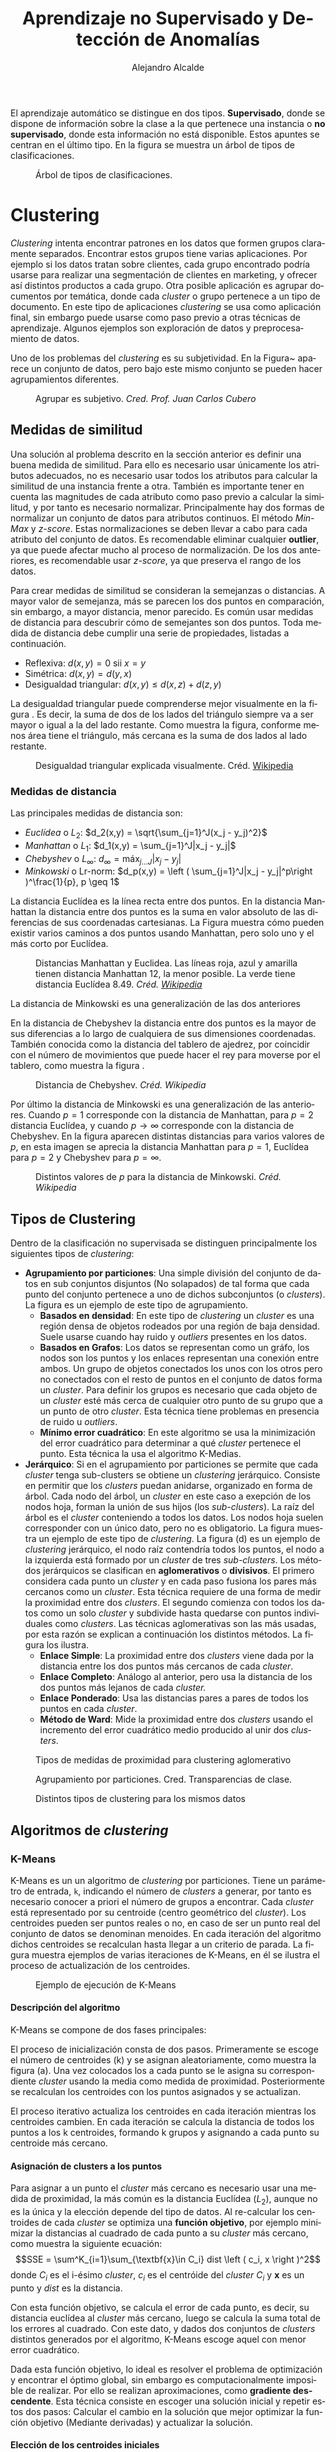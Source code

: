 #+TITLE: Aprendizaje no Supervisado y Detección de Anomalías
#+AUTHOR: Alejandro Alcalde
#+LANGUAGE: es
#+LATEX_COMPILER: xelatex
#+STARTUP: inlineimages
#+STARTUP: latexpreview
#+OPTIONS: H:6

El aprendizaje automático se distingue en dos tipos. *Supervisado*, donde se dispone de información sobre la clase a la que pertenece una instancia o *no supervisado*, donde esta información no está disponible. Estos apuntes se centran en el último tipo. En la figura \ref{fig:classTree} se muestra un árbol de tipos de clasificaciones.

#+CAPTION: Árbol de tipos de clasificaciones.
#+NAME: fig:classTree
[[file:img/classTree.png]]

* Clustering
/Clustering/ intenta encontrar patrones en los datos que formen grupos claramente separados. Encontrar estos grupos tiene varias aplicaciones. Por ejemplo si los datos tratan sobre clientes, cada grupo encontrado podría usarse para realizar una segmentación de clientes en marketing, y ofrecer así distintos productos a cada grupo. Otra posible aplicación es agrupar documentos por temática, donde cada /cluster/ o grupo pertenece a un tipo de documento. En este tipo de aplicaciones /clustering/ se usa como aplicación final, sin embargo puede usarse como paso previo a otras técnicas de aprendizaje. Algunos ejemplos son exploración de datos y preprocesamiento de datos.

Uno de los problemas del /clustering/ es su subjetividad. En la Figura~\ref{fig:clusAggr} aparece un conjunto de datos, pero bajo este mismo conjunto se pueden hacer agrupamientos diferentes.

#+CAPTION: Agrupar es subjetivo. /Cred. Prof. Juan Carlos Cubero/
#+NAME: fig:clusAggr
[[file:img/clustering-agrupamientos.png]]

** Medidas de similitud
Una solución al problema descrito en la sección anterior es definir una buena medida de similitud. Para ello es necesario usar únicamente los atributos adecuados, no es necesario usar todos los atributos para calcular la similitud de una instancia frente a otra. También es importante tener en cuenta las magnitudes de cada atributo como paso previo a calcular la similitud, y por tanto es necesario normalizar. Principalmente hay dos formas de normalizar un conjunto de datos para atributos continuos. El método /Min-Max/ y /z-score/. Estas normalizaciones se deben llevar a cabo para cada atributo del conjunto de datos. Es recomendable eliminar cualquier *outlier*, ya que puede afectar mucho al proceso de normalización. De los dos anteriores, es recomendable usar /z-score/, ya que preserva el rango de los datos.

Para crear medidas de similitud se consideran la semejanzas o distancias. A mayor valor de semejanza, más se parecen los dos puntos en comparación, sin embargo, a mayor distancia, menor parecido. Es común usar medidas de distancia para descubrir cómo de semejantes son dos puntos. Toda medida de distancia debe cumplir una serie de propiedades, listadas a continuación.

- Reflexiva: $d(x,y) = 0\text{ sii } x = y$
- Simétrica: $d(x,y) = d(y,x)$
- Desigualdad triangular: $d(x,y) \leq d(x,z) + d(z,y)$

La desigualdad triangular puede comprenderse mejor visualmente en la figura \ref{fig:triangle}. Es decir, la suma de dos de los lados del triángulo siempre va a ser mayor o igual a la del lado restante. Como muestra la figura, conforme menos área tiene el triángulo, más cercana es la suma de dos lados al lado restante.

#+CAPTION: Desigualdad triangular explicada visualmente. Créd. [[https://en.wikipedia.org/wiki/Triangle_inequality][Wikipedia]]
#+NAME: fig:triangle
[[file:./img/triangle.png]]
*** Medidas de distancia
Las principales medidas de distancia son:
- /Euclídea/ o $L_2$: $d_2(x,y) = \sqrt{\sum_{j=1}^J(x_j - y_j)^2}$
- /Manhattan/ o $L_1$: $d_1(x,y) = \sum_{j=1}^J|x_j - y_j|$
- /Chebyshev/ o $L_{\infty}$: $d_\infty = \text{máx}_{j\dots J}|x_j - y_j|$
- /Minkowski/ o Lr-norm: $d_p(x,y) = \left ( \sum_{j=1}^J|x_j - y_j|^p\right )^\frac{1}{p}, p \geq 1$

La distancia Euclídea es la línea recta entre dos puntos. En la distancia Manhattan la distancia entre dos puntos es la suma en valor absoluto de las diferencias de sus coordenadas cartesianas. La Figura \ref{fig:maneu} muestra cómo pueden existir varios caminos a dos puntos usando Manhattan, pero solo uno y el más corto por Euclídea.

#+CAPTION: Distancias Manhattan y Euclidea. Las líneas roja, azul y amarilla tienen distancia Manhattan 12, la menor posible. La verde tiene distancia Euclídea 8.49. /Créd. [[https://en.wikipedia.org/wiki/Taxicab_geometry][Wikipedia]]/
#+NAME: fig:maneu
[[file:./img/maneu.png]]

La distancia de Minkowski es una generalización de las dos anteriores

En la distancia de Chebyshev la distancia entre dos puntos es la mayor de sus diferencias a lo largo de cualquiera de sus dimensiones coordenadas. También conocida como la distancia del tablero de ajedrez, por coincidir con el número de movimientos que puede hacer el rey para moverse por el tablero, como muestra la figura \ref{fig:chess}.

#+CAPTION: Distancia de Chebyshev. /Créd. Wikipedia/
#+NAME: fig:chess
[[file:img/chess.png]]

Por último la distancia de Minkowski es una generalización de las anteriores. Cuando $p = 1$ corresponde con la distancia de Manhattan, para $p = 2$ distancia Euclídea, y cuando $p \to \infty$ corresponde con la distancia de Chebyshev. En la figura \ref{fig:Minkowski} aparecen distintas distancias para varios valores de $p$, en esta imagen se aprecia la distancia Manhattan para $p=1$, Euclídea para $p=2$ y Chebyshev para $p=\infty$.

#+CAPTION: Distintos valores de $p$ para la distancia de Minkowski. /Créd. Wikipedia/
#+NAME: fig:Minkowski
[[file:img/minkos.png]]

** Tipos de Clustering

Dentro de la clasificación no supervisada se distinguen principalmente los siguientes tipos de /clustering/:

- *Agrupamiento por particiones*: Una simple división del conjunto de datos en sub conjuntos disjuntos (No solapados) de tal forma que cada punto del conjunto pertenece a uno de dichos subconjuntos (o /clusters/). La figura \ref{fig:clustPart} es un ejemplo de este tipo de agrupamiento.
  - *Basados en densidad*: En este tipo de /clustering/ un /cluster/ es una región densa de objetos rodeados por una región de baja densidad. Suele usarse cuando hay ruido y /outliers/ presentes en los datos.
  - *Basados en Grafos*: Los datos se representan como un gráfo, los nodos son los puntos y los enlaces representan una conexión entre ambos. Un grupo de objetos conectados los unos con los otros pero no conectados con el resto de puntos en el conjunto de datos forma un /cluster/. Para definir los grupos es necesario que cada objeto de un /cluster/ esté más cerca de cualquier otro punto de su grupo que a un punto de otro /cluster/. Esta técnica tiene problemas en presencia de ruido u /outliers/.
  - *Mínimo error cuadrático*: En este algoritmo se usa la minimización del error cuadrático para determinar a qué /cluster/ pertenece el punto. Esta técnica la usa el algoritmo K-Medias.
- *Jerárquico*: Si en el agrupamiento por particiones se permite que cada /cluster/ tenga sub-clusters se obtiene un /clustering/ jerárquico. Consiste en permitir que los /clusters/ puedan anidarse, organizado en forma de árbol. Cada nodo del árbol, un /cluster/ en este caso a exepción de los nodos hoja, forman la unión de sus hijos (los /sub-clusters/). La raíz del árbol es el /cluster/ conteniendo a todos los datos. Los nodos hoja suelen corresponder con un único dato, pero no es obligatorio. La figura \ref{fig:clustHie} muestra un ejemplo de este tipo de /clustering/. La figura \ref{fig:clustHie}(d) es un ejemplo de /clustering/ jerárquico, el nodo raíz contendría todos los puntos, el nodo a la izquierda está formado por un /cluster/ de tres /sub-clusters/. Los métodos jerárquicos se clasifican en *aglomerativos* o *divisivos*. El primero considera cada punto un /cluster/ y en cada paso fusiona los pares más cercanos como un /cluster/. Esta técnica requiere de una forma de medir la proximidad entre dos /clusters/. El segundo comienza con todos los datos como un solo /cluster/ y subdivide hasta quedarse con puntos individuales como /clusters/. Las técnicas aglomerativas son las más usadas, por esta razón se explican a continuación los distintos métodos. La figura \ref{fig:clustHieAgg} los ilustra.
  - *Enlace Simple*: La proximidad entre dos /clusters/ viene dada por la distancia entre los dos puntos más cercanos de cada /cluster/.
  - *Enlace Completo*: Análogo al anterior, pero usa la distancia de los dos puntos más lejanos de cada /cluster./
  - *Enlace Ponderado*: Usa las distancias pares a pares de todos los puntos en cada /cluster/.
  - *Método de Ward*: Mide la proximidad entre dos /clusters/ usando el incremento del error cuadrático medio producido al unir dos /clusters/.

#+CAPTION: Tipos de medidas de proximidad para clustering aglomerativo
#+NAME: fig:clustHieAgg
[[file:img/clustHieAgg.png]]

#+CAPTION: Agrupamiento por particiones. Cred. Transparencias de clase.
#+NAME: fig:clustPart
[[file:img/clustPart.png]]

#+CAPTION: Distintos tipos de clustering para los mismos datos
#+NAME: fig:clustHie
[[file:img/clustHie.png]]

** Algoritmos de /clustering/
*** K-Means
K-Means es un un algoritmo de /clustering/ por particiones. Tiene un parámetro de entrada, =k=, indicando el número de /clusters/ a generar, por tanto es necesario conocer a priori el número de grupos a encontrar. Cada /cluster/ está representado por su centroide (centro geométrico del /cluster/). Los centroides pueden ser puntos reales o no, en caso de ser un punto real del conjunto de datos se denominan menoides.  En cada iteración del algoritmo dichos centroides se recalculan hasta llegar a un criterio de parada. La figura \ref{fig:kmeansEx} muestra ejemplos de varias iteraciones de K-Means, en él se ilustra el proceso de actualización de los centroides.
#+CAPTION: Ejemplo de ejecución de K-Means
#+NAME: fig:kmeansEx
[[file:img/kmeansEx.png]]

**** *Descripción del algoritmo*

K-Means se compone de dos fases principales:

El proceso de inicialización consta de dos pasos. Primeramente se escoge el número de centroides (k) y se asignan aleatoriamente, como muestra la figura \ref{fig:kmeansEx}(a). Una vez colocados los a cada punto se le asigna su correspondiente /cluster/ usando la media como medida de proximidad. Posteriormente se  recalculan los centroides con los puntos asignados y se actualizan.

El proceso iterativo actualiza los centroides en cada iteración mientras los centroides cambien. En cada iteración se calcula la distancia de todos los puntos a los k centroides, formando k grupos y asignando a cada punto su centroide más cercano.

**** *Asignación de clusters a los puntos*

Para asignar a un punto el /cluster/ más cercano es necesario usar una medida de proximidad, la más común es la distancia Euclídea ($L_2$), aunque no es la única y la elección depende del tipo de datos. Al re-calcular los centroides de cada /cluster/ se optimiza una *función objetivo*, por ejemplo minimizar la distancias al cuadrado de cada punto a su /cluster/ más cercano, como muestra la siguiente ecuación:
\[SSE = \sum^K_{i=1}\sum_{\textbf{x}\in C_i} dist \left ( c_i, x \right )^2\]
donde $C_i$ es el i-ésimo /cluster/, $c_i$ es el centróide del /cluster/ $C_i$ y $\textbf{x}$ es un punto y $dist$ es la distancia.

Con esta función objetivo, se calcula el error de cada punto, es decir, su distancia euclídea al /cluster/ más cercano, luego se calcula la suma total de los errores al cuadrado. Con este dato, y dados dos conjuntos de /clusters/ distintos generados por el algoritmo, K-Means escoge aquel con menor error cuadrático.

Dada esta función objetivo, lo ideal es resolver el problema de optimización y encontrar el óptimo global, sin embargo es computacionalmente imposible de realizar. Por ello se realizan aproximaciones, como *gradiente descendente*. Esta técnica consiste en escoger una solución inicial y repetir estos dos pasos: Calcular el cambio en la solución que mejor optimizar la función objetivo (Mediante derivadas) y actualizar la solución.

**** *Elección de los centroides iniciales*

Elegir los centroides iniciales al azar usualmente no da buenos resultados, ya que el SSE variará notablemente en función de qué centroides iniciales se escojan. Una posible solución consiste en lanzar el algoritmo varias veces con distintos centroides iniciales y escoger los mejores, pero el problema sigue existiendo debido a la naturaleza aleatoria de este proceso. Otra alternativa es estimar seleccionar el primero punto de forma aleatoria, o calcular el centroide usando todos los puntos. Posteriormente, para cada centroide inicial, seleccionar el punto más alejado de cualquiera de los centroides iniciales ya seleccionados. De esta forma está garantizado elegir un conjunto de centroides iniciales aleatorios y separados entre sí.

**** *Elección del k óptimo*

No hay ninguna forma de obtener el =k= óptimo salvo prueba y error. Sin embargo, se pueden usar algunas técnicas que suelen dar buenos resultados. Un ejemplo de ello es la técnica del codo. Se lanza el algoritmo para varios =k= y se genera un gráfico de cada =k= junto a su error. Un buen =k= debería ser el que se corresponda con un codo en el gráfico. La figura \ref{fig:kmeansElbow} muestra un ejemplo.
#+CAPTION: Método del codo para elección de k
#+NAME: fig:kmeansElbow
[[file:img/kmeansElbow.png]]

**** *Problemas de K-Means*

Los principales problemas de este algoritmo son los /outliers/, ya que alteran las media de la distancia bastante. Una posible solución es usar la mediana como medida de proximidad en lugar de la media, en dicho caso es necesario usar la distancia de Manhattan. Una posible solución es eliminar dichos /outliers/, pero dependiendo del tipo de datos esto puede ser otro problema en sí mismo. Otra forma es usar menoides en lugar de centroides. Al usar un dato existente como centroide se minimiza el error introducido por los /outliers/.

Cuando se tratan datos no numéricos, es posible usar k-modes. Esta variación del algoritmo escoge como centroide el valor de moda en el conjunto. El punto fuerte de esta técnica es que es muy robusto a /outliers/.

**** *Pre y Post procesamiento requerido*

Debido a que K-Means usa distancias, es necesario normalizar los datos para que todas contribuyan en igual medida, de lo contrario los atributos con mayores magnitudes tienen a dominar las decisiones del algoritmo.

En cuanto al post procesamiento, es posible eliminar /clusters/ demasiado pequeños, y tratarlos como /clusters outliers/, dividir /clusters/ con un elevado SSE en varios o combinar aquellos con un SSE bajo.

*** DBSCAN
Este algoritmo es de la familia jerárquica del /clustering/, concretamente *basado en densidad*. Su principal característica es detectar regiones de puntos densas separadas de otras regiones poco densas. Al contrario que K-Means, detecta automáticamente el número de /clusters/. Debido a que las regiones poco densas son descartadas, no produce un /clustering/ completo, es decir, habrá puntos sin clasificar.

DBSCAN está basado en una aproximación basada en el centro. Consiste en medir la densidad como el número de puntos que caen dentro de un radio especificado. El radio por tanto, es un parámetro del algoritmo que se debe ajustar. Una vez definido el radio, un punto puede caer en el interior de una región densa, en el borde o completamente fuera. A estos puntos se les llama puntos /core/, /border/ o /noise/, respectivamente ( en español Principales, frontera o ruido). La figura \ref{fig:dbscanPoints} muestra un ejemplo de cada uno de ellos.
- *Core Points*: Corresponden a los puntos dentro de la región densa. Para ser un punto /core/ debe haber un número mínimo de puntos definidos como parámetro en su vecindario, que viene dado por el radio.
- *Border Points*: Aunque no es un /core point/, cae en el entorno de un /core point/.
- *Noise Points*: Un punto que no es ni /core/ ni /border/.
#+CAPTION: Tipos de puntos en DBSCAN
#+NAME: fig:dbscanPoints
[[file:img/dbscanPoints.png]]

**** *Descipción del algoritmo*.

Para cualquier par de puntos /core/ lo suficientemente cercanos entre sí -- dentro de un radio definido -- se colocan en el mismo /cluster/. Análogamente, cualquier punto /border/ cercano a un /core/ se asigna al mismo /cluster/ del /core/. Los puntos de ruido, se descartan, por ello se indicó en el párrafo anterior que DBSCAN no es un /clustering/ completo.

**** *Selección de parámetros*.

DBSCAN necesita de dos parámetros antes de ser ejecutado, /MinPts/ y /Eps/, definiendo el número mínimo de puntos necesarios para considerar a un punto como /core/ y el radio, respectivamente. Lo más usual es observar cómo evoluciona la distancia de un punto a sus k-ésismos vecinos más cercanos (k-distancia). Para los puntos que forman parte de un /cluster/, el valor k-distancia será pequeño si /k/ no es mayor que el tamaño del /cluster/. Para los puntos que no pertenecen al /cluster/, la k-distancia será elevada. Por tanto, de forma visual es posible determinar el valor del parámetro /Eps/, como muestra la figura \ref{fig:dbscanEps}, y tomando el valor de =k= como /MinPts/.
#+CAPTION: Elección de Eps y MinPts
#+NAME: fig:dbscanEps
[[file:img/dbscanEps.png]]
**** *Pros y Contras de DBSCAN*.

Que DBSCAN al use una aproximación basada en densidad le proporciona resistencia al ruido y es capaz de trabajar con /clusters/ de tamaños y formas arbitrarias, por tanto puede encontrar /clusters/ que K-Means no podría. Sin embargo, DBSCAN encuentra dificultades al trabajar con /clusters/ de distintas densidades. De igual manera, no funciona bien cuando los datos son de gran dimensionalidad, ya que medir la densidad en espacios de gran dimensión es difícil.
** Evaluación de resultados
Para la evaluación del resultado de un /clustering/ es necesario tener en cuenta varios aspectos, entre ellos:
1. Determinar la *tendencia del /clustering/*, es decir, distinguir si realmente existe una estructura no aleatoria en los datos.
2. Determinar el número correcto de /clusters/.
3. Evaluar si realmente el resultado del /clustering/ corresponde con los patrones de los datos, sin referenciar a información externa (*Criterios internos*).
4. Comparar los resultados del /clustering/ usando información externa, como etiquetas de las clases (*criterios externos*).
5. Comprar dos conjuntos de /clusters/ y determinar cual es mejor.

Debido a que las técnicas 1,2 y 3 no usan información externa, son técnicas *no supervisadas*, la cuarta sin embargo necesita información externa, y por tanto es *supervisada*. La quita puede considerarse un híbrido, ya que puede realizarse de forma supervisada o no supervisada.

Las *técnicas no supervisadas* tratan me medir si la estructura del /clustering/ es adecuada sin información externa. Un ejemplo de ello es mediante el uso de SSE. Usando esta medida es posible definir la *cohesión* del /cluster/, la cual determina cómo están de juntos los puntos del /cluster/ así como la *separación*, que mide cómo de separado está un /cluster/ con respecto a otro. Para realizar estas mediciones pueden usarse o no los centroides, como muestra la figura \ref{fig:clustEvalUns}
#+CAPTION: Formas de medir la cohesión y separación. /Créd. J.C Cubero/
#+NAME: fig:clustEvalUns
[[file:img/clustEvalUns.png]]

En cuanto a las *técnicas supervisadas*, usando información externa, como por ejemplo datos etiquetados, mide hasta qué punto el /clustering/ consiguió descubrir la estructura de los datos. Un ejemplo de este tipo de técnica es la *entropía*, la cual mide cómo de bien coinciden las etiquetas de los /clusters/ con unos datos etiquetados previamente.

Por último, comparar dos conjuntos de /clusterings/ puede hacerse de forma supervisada o no supervisada. Por ejemplo, lanzar dos veces K-Means y compararlos usando SSE o entropía.

* Detección de Anomalías
Antes de comenzar es necesario definir qué es una *anomalía*: Una anomalía es un dato muy distinto del resto. Esto puede deberse a fallos en mediciones, o a la propia naturaleza del dato. Por ejemplo, una intrusión a un sistema informático puede considerarse una anomalía, ya que por norma general el resto de actividades en dicho sistema serán legítimas. Por lo general, un dato se considera anómalo si escapa a los rangos de normalidad del resto de los datos.

El tratamiento de los datos anómalos debe hacerse con cuidado, ya que en ocasiones se podrá descartar (cuando son errores de medición) y en otras será importante (Introsiones/ataques a un sistema).

Ciertas técnicas de aprendizaje son más robustas frente a datos anómalos que otras. Un ejemplo de ello es la *regresión lineal*, la presencia de un dato anómalo afectará en gran medida al resultado del modelo, ya que este dato anómalo /“tirará”/ de la línea de regresión hacia él. Como muestra la figura \ref{fig:anoReg}
#+CAPTION: Cómo afecta un dato anómalo a una regresión
#+NAME: fig:anoReg
[[file:img/anoReg.png]]
También ocurre en /clustering/, ya que los datos anómalos desplazan los centroides hacia ellos (Figura \ref{fig:anoClust}).
#+CAPTION: Cómo afecta un dato anómalo al /clustering/
#+NAME: fig:anoClust
[[file:img/anoClust.png]]

Una buena analogía en este campo es encontrar una aguja en un pajar. Esa sería la forma fácil de encontrar una anomalía, ya que al menos se sabe que hay que encontrar una aguja. Pero en muchas ocasiones no se sabe *qué es lo que se debe encontrar.*

** Aplicaciones
Algunas aplicaciones son los *Sistemas de detección de intrusiones en red* (/Network Intrusion Detection Systems [NIDS]/ ). Cuando se conoce el tipo de anomalía los NIDS son basados en firmas, pero también existen sin conocer previamente el tipo de anomalía a detectar. Este documento se centrará en la última, NIDS basados en detección de anomalías. Ejemplos de este tipo de sistemas son:
- Detectar intrusiones de red.
- Fraude en tarjetas de crédito.
- Detectar brotes de epidemias.
- Análisis de regiones sospechosas en imágenes (Como radiografías).
- Video vigilancia.

** Métodos supervisados
Cuando se conoce la existencia de anomalías en los datos, y se sabe cuales son, las técnicas usadas son de clasifiación supervisada. En este tipo de problemas se tienen dos conjuntos de datos, uno de entrenamiento y otro de test. Como se dispone de toda la información, los datos están etiquetados en función de si son anomalía o no. Con estos datos se construye un modelo que aprenda a distinguir ente un dato anómalo y uno legítimo.

Una situación muy común en este tipo de datos es que están desbalanceados. Existen muchos más datos legítimos que anómalos, lo cual sesga el resultado del modelo. Este tipo de problemas se conoce como *calsificación desbalanceada*. Principalmente existen dos métodos para lidiar con este problema. *Métodos basados en Instancias* y *basados en algoritmos.* El primero consiste en modificar los datos antes de pasarlos al algoritmo, mientras que el segundo usa los datos originales sobre un algoritmo modificado.

*** Basados en Instancias
La forma de modificar los datos antes de pasarlos al algoritmo consiste en eliminar instancias de la clase mayoritaria (/undersampling/) o crear instancias artificiales de la clase minoritaria (/oversampling/). Algunos métodos de /underasmpling/ son /Tomek-links, CNN y NCL/, de /oversampling/ SMOTE, aunque este último realiza un /undersampling/ a la clase mayoritaria a la vez de un /oversampling/ de la clase minoritaria.
*** Basados en Algoritmos
En este caso no se alteran los datos, pero asignan distintos pesos a cada instancia mediante una *función de coste, bagging oo boosting*. Los métodos que usan la función de coste asignan costes muy altos a las clases minoritarias. *Bagging* incluye más instancias de la clase minoritaria en cada paso del algoritmos de /bagging/. Por contra, *Boosting* asigna más peso a las instancias de la clase minoritaria en cada paso. También existen alternativas híbridas, como *SmoteBoosting, SmoteBagging*  etc.
*** Métricas de evaluación
En este tipo de problemas la precisión del modelo no es importante, ya que un modelo sencillo que etiquete todas las instancias como legítimas podría tener un 99.9% de precisión en los casos en los que la anomalía esté presente el 0.1% del tiempo, y aún con este porcentaje de precisión no se estaría detectando ninguna anomalía. Esto es debido al desbalanceo entre las clases. Debido a ello es necesario usar otro tipo de métricas, como /Recall, Precisión, F-Measure, ROC etc/.

** Métodos semi-supervisados
Se conoce la existencia de anomalías, pero no se encuentran en el conjunto de datos. Con este conjunto de datos se define “*la normalidad*” del entorno. Por ejemplo, en datos de red, lo normal es que todo el tráfico sea legítimo, y sin saturaciones. El problema en esta situación es saber cómo modelar un “*comportamiento normal*”. Para ello hay varias técnicas, basadas en clasificación, en reglas de asociación, en máquinas de soporte vectorial.

Los *modelos de clasificación* en el caso de conjuntos de datos correctamente balanceados sufre de cometer demasiados falsos positivos. Cuando un nuevo dato llega al modelo de clasificación, y éste lo clasifica incorrectamente, el dato se considera como una anomalía, lo cual no tiene por qué ser cierto. Para mejorar este modelo, se suelen usar clasificadores basados en reglas. Los clasificadores basados en reglas proporcionan más información cuando un dato se clasifica incorrectamente, informan en qué grado se considera al dato  anómalo, por ejemplo, en un 80%. Otra forma de abordar el problema es mediante la generación de *máquinas de estados finitos*, cuando llega un nuevo dato se comprueba contra esa máquina de estados finitos para determinar la legitimidad o no legitimidad. Un ejemplo de este tipo de modelos se encuentra en la figura \ref{fig:anoSemi}
#+CAPTION: Máquina de estados finitos para modelar tráfico FTP
#+NAME: fig:anoSemi
[[file:img/anoSemi.png]]

Los métodos *basados en reglas* buscan patrones frecuentes y reglas de asociación. Uno de estos métodos es *LERAD*. *LERAD* aprende reglas que encuentran eventos extraños en una serie temporal.

Los métodos basados en *kernel* como Máquinas de Soporte Vectoriales asumen la existencia de una única clase definida como comportamiento normal. Este comportamiento normal se construye estableciendo una región en el espacio. Todo punto que caiga en ese espacio será considerado normal. Por contra, cuando un punto cae fuera de la región es considerado anómalo. Un ejemplo de la definición de este espacio se muestra en la figura \ref{fig:anoSVM}. Gracias a la potencia de los *kernels* es posible definir distintos tipos de regiones en el espacio para realizar la detección.
#+CAPTION: SVMs para detección de Anomalías
#+NAME: fig:anoSVM
[[file:img/anoSVM.png]]

Es posible construir modelos basándose en *los datos históricos*. En este tipo de métodos se asume como anomalía cualquier evento que no se haya producido en el pasado. Para ello se lleva un recuento de los eventos ocurridos y se comparan con los datos históricos para intentar detectar anomalías.

** Métodos no supervisados
Se dispone de anomalías en el conjunto, pero no están etiquetadas, no se conoce a priori si un dato es una anomalía o no, es decir, tanto anomalías como comportamientos legítimos están mezclados. En este campo existen también varias alternativas, las cuales se pasan a describir a continuación.

*** Aproximaciones gráficas
Como su nombre indica consiste en inspeccionar visualmente los datos para determinar cuales son los datos anómalos. Su principal desventaja es la cantidad de tiempo a invertir, y que es subjetivo. Para poder usar esta aproximación es necesario reducir/resumir la información a una dimensión que pueda ser visualizada (1D, 2D o 3D), y por tanto se está perdiendo información que puede resultar relevante. Una de las aproximaciones visuales más útiles es el /biplot/, que muestra una proyección a dos dimensiones de la varianza que aporta cada atributo. La figura \ref{fig:anoBiplot} muestra un /biplot/, la longitud de los vectores para cada atributo muestra la dirección más fuerte de los datos. Si dos atributos son ortogonales significa que no están correlados, lo cual implica que ambos pueden usarse en la construcción del modelo para obtener mejores resultados. Por contra, si dos atributos van en la misma dirección y tienen similares longitudes, están correlados, o negativamente correlados si van en direcciones opuestas.
#+CAPTION: Biplot. *Var1* y *Var6* están muy poco correlacionadas, mientras que *Var1* y *Var10* sí lo están    /Créd. [[https://sukhbinder.wordpress.com/2016/03/02/biplot-in-python-revisited/]]/
#+NAME: fig:anoBiplot
[[file:img/anoBiplot.png]]

*** Aproximaciones paramétricas
Estas aproximaciones asumen un modelo paramétrico describiendo la distribución de los datos y usan tests estadísticos para determinar si un punto es  un /outlier/ con un nivel de significancia. Dichos tests dependen de la distribución inherente, sus parámetros y número de /outliers/ esperados. Entre los tests que consideran una sola variable se encuentran el *test de Grubb*, que considera un solo /outlier/, este test sufre de enmascaramiento (la media puede enmascarar /outliers/) , los tests de *Tietjen y Moore* consideran k /outliers/ y sufren de /swamping/ (de forma similar, la media oculta /outliers/). Cuando hay varias dimensiones (p dimensiones) se considera la *distancia de Mahalanobis*. En p dimensiones, un punto que sea considerado /outlier/ en uno de sus atributos seguirá siéndolo aunque en cualquiera de sus atributos restantes no sea considerado /outlier/, o cuando sea /outlier/ en varios de sus atributos.

El problema de los tests del párrafo anterior es que necesitan de una medida de distancia multivariante. Además, para poder calcular una matriz de covarianza de forma correcta es necesario eliminar los /outliers/, de lo contrario la matriz no será correcta y proporcionará información falsa.

*** Aproximaciones basadas en vecinos cercanos
Las aproximaciones anteriores asumen una distribución normal de los datos, pero en muchos casos la distribución no es normal, e incluso se desconoce. Si se añade el hecho de dimensiones muy altas, los datos no suelen seguir una distribución multivariante específica. Aquí hay dos formas de obtener los vecinos, mediante una *función de distancia* que mide la cercanía entre dos puntos o asignando una puntuación de anomalía a un punto en función de su distancia frente al resto de puntos vecinos.

*** Aproximaciones basadas en /clustering/
En esta aproximación primero se construyen los /cluster/ mediante cualquier técnica de /clustering/, posteriormente se mide la distancia de un punto a su centroide para determinar si se trata de una anomalía. Se debe elegir con cuidado la medida de distancia. La *distancia Euclídea* no tiene en cuenta la densidad, por tanto es aconsejable usar la *distancia relativa* (La distancia relativa es la relación entre la distancia del punto del centroide a la distancia mediana de todos los puntos del /cluster/  desde el centroide).

** Evaluación
En detección de anomalías no basta obtener simplemente el porcentaje de acierto, es necesaria una matriz de confusión en la que se pueda observar la tasa de *falsos positivos* y *falsos negativos*. Dado que lo importante en este tipo de problema es detectar la anomalía es necesario observar el comportamiento de la precisión para detectar la anomalía. Para ello se usa la fórmula $\frac{TP}{TP + FP}$, que indica qué porcentaje en la predicción de anomalías es correcto, siendo TP un acierto verdadero y FP un falso positivo, a más cercana de 1 esta medida mejor. Es interesante fijarse en el /Recall/ ($\frac{TP}{TP + FN}$) que mide el porcentaje de anomalías detectadas, ya sean bien clasificadas o no. La proporción de falsos positivos $\frac{FP}{FP + TN}$ mide el porcentaje de clases normales que fueron clasificadas como anomalías. Por último, la especifidad ($\frac{TN}{TN + FP}$) indica el porcentaje de clases normales detectadas. No es posible mejorar todas las medidas anteriores simultáneamente (Cuando aumente la precisión, el /Recall/ va a decaer, ya que son inversos). Para atajar este problema se usa la medida $F_1$ -Score, la cual intenta encontar un equilibrio entre /Recall/ y precisión. Para terminar de aclarar estos conceptos, obtener una fiabilidad del $99\%$ en una enfermedad que ocurren en una de cada $10000$ no es fiable, ya que se equivocará una vez de cada $1000$. Cuando se habla de anomalías que aparecen muy poco el modelo va a cometer muchos falsos positivos, la solución a este problema es usar información adicional como la *probabilidad a priori de la anomalía, porcentaje de acierto y tasa de falsos positivos.*

* Reglas de Asociación
Las reglas de asociación se usan para aportar conocimiento que ayude a la toma de decisiones. Ejemplos en los que este tipo de métodos resulta útil es para conocer las tendencias de compra de los clientes. Otra aplicación es en tareas de predicción, como deducir los estudios de una persona en función de su salario. *Minería de textos* para asociar la presencia de términos en documentos etc.

Este tipo de modelos se usa cuando prima la interpretabilidad del modelo, y son modelos predictivos. Es habitual usarlo *conjuntos difusos*. A diferencia de los árboles, que parten el espacio, las *reglas cubren parte del espacio*, disponiendo de un grado de cubrimiento y un acierto. Disponer de un *grado de cubrimiento* significa que las regiones de decisión pueden *solaparse o dejar zonas sin cubrir*, de ahí que sean muy usadas en problemas difusos.
** Definición
Las reglas de asociación son una de las técnicas más usadas para extraer conocimiento a partir de bases de datos grandes. Identifican relaciones existentes entre los datos, llamados /items/. Se trata de una técnica de *aprendizaje no supervisado*. Una regla se define como $X \rightarrow Y$, donde $X$ e $Y$ son conjuntos de /items/ disjuntos $X\mathcal{\cap} Y = \emptyset$. Un ejemplo: $\text{Pan} \rightarrow \text{Mantequilla}$ Cuando se compra pan, se compra mantequilla.

En sus inicios, las reglas de asociación se aplicaron a datos de supermercados, ya que a estos les interesa saber qué productos suelen comprar los clientes, para ponerlos unos junto a otros y así reducir el tiempo de compra del cliente. En el caso de un supermercado, *los artículos* son los /items/ y el conjunto de *cestas de la compra* son las transacciones. Cada transacción es un subconjunto de /items/, llamado /itemset/. Por ejemplo Leche y pan $\rightarrow$ mantequilla.

Los pasos a seguir antes de aplicar reglas de asociación es determinar qué datos de la base da datos son los /items/ y cuales las *transacciones*. Los /items/ son los elementos a asociar, /pan, mantequilla, aceite.../ mientras que las transacciones son particularidades de la relación entre /items/ (la lista de la compra concreta).

Los /items/ pueden ser de varios tipos. Cuando cada registro es un listado de elementos, como en el caso de productos de la compra, no existen variables, un /item/ se corresponde con un producto. Cuando existen variables con rangos, el /item/ es un par (atributo, valor), por ejemplo una variable *puesto*, con valores /estudiante, jefe, trabajador/ tendría como /items/ (Puesto, estudiante), (Puesto, jefe) y (puesto, trabajador). Ejemplos de reglas usando /items/ de este tipo son: (Salario, alto) $\rightarrow$ (Estudios, Superiores). De la regla anterior se pueden deducir dos cosas: Todo el que tiene un salario alto tiene estudios superiores, o un salario alto implica estudios superiores.
** Medidas Clásicas: Soporte y Confianza
El *soporte* de un /itemset/ mide la frecuencia del /item/ o /itemset/ en la base de datos, es decir, la probabilidad de que el /itemset/ X esté en el conjunto de transacciones ($p(X)$). El *soporte de una regla de asociación* (X $\rightarrow$ Y ) es la frecuencia con la que ocurre el /itemset/ $X \cup Y$. Es decir, la probabilidad de que el /itemset/ $X \cup Y$ esté en el conjunto de transacciones ($p(X\wedge Y)$). La *confianza* define cómo de fiable es la regla, es decir, cómo de seguro está el modelo de que cuando se da $X$ va a ocurrir $Y$. Es útil comprobar la confianza en ambos sentidos de la regla, es decir, dado X $\rightarrow$ Y comprobar tanto $Conf(X, Y)$, como $Conf(Y, X)$. Como regla general, una confianza superior al 80% es buena, aunque esto es subjetivo y depende del problema y el experto.

Definidas las medidas clásicas, la extracción de las reglas se lleva a cabo a partir de un conjunto de transacciones T. Dado ese conjunto se desea encontrar todas las reglas que cumplan:
- =minSup=: Definido como Soporte $\geq$ soporte mínimo.
- =minConf=: Definida como Confianza $\geq$ confianza mínima.
Ambos valores los debe definir el experto del problema.

Lo más sencillo es resolver este problema mediante fuerza bruta (Generar todas la reglas posibles, calcular para cada una de ellas el soporte y confianza y descartar las que no superen los umbrales anteriores). Sin embargo es inviable para problemas grandes. El enfoque basado en dos pasos *genera primero todos los /itemset/ frecuentes* (aquellos con un soporte mayor o igual al umbral =minSup=), posteriormente *genera las reglas con una confianza alta* basándose en los /itemset/ anteriores. El problema de esta aproximación es que el número de combinaciones posibles es de $2^d$, siendo $d$ el número de /items/, y por tanto la generación de los /itemset/ es costosa.

Dado a la inviabilidad de resolver el problema mediante fuerza bruta, es necesario *reducir el número de candidatos posibles* (de los $2^d$ usar técnicas de poda para reducir el espacio), el *número de transacciones* y el *número de comparaciones*.
** Métodos Clásicos de extracción de reglas
*** Algoritmo Apriori
**** Definición
El primer método clásico se llama *Apriori*, es el que peor funciona de todos, pero del que más versiones existen. Se basa en la propiedad de *anti monotonía del soporte*, es decir, si un /itemset/ es frecuente, entonces todos sus subconjuntos deben serlo también:

$$X\subseteq Y \Rightarrow sop(X) \geq sop(Y)$$
**** Algoritmo
El algoritmo funciona del siguiente modo:
En memoria mantiene dos tablas, $L_k$ guarda el conjunto de /k-itemsets/ frecuentes, $C_k$ almacena el conjunto de /k-itemsets/ candidatos a ser frecuentes. El algoritmo (Suponiendo ~k=1~ ):
1. Generar $L_1$ (/itemsets/ frecuentes de longitud 1)
2. Repetir hasta que no se encuentren más /itemsets/ nuevos:
   1. Generar el conjunto C(k+1) de /itemsets/ candidatos a partir de $L_k$, combinando solo aquellos que se diferencien en el último /item/.
   2. Calcular el soporte de cada candidato.
   3. Eliminar los candidatos infrecuentes.
   4. Incrementar k en 1.
La figura \ref{fig:rulesApriori} muestra un ejemplo.
#+CAPTION: Ejemplo algoritmo Apriori. /Créd. Rafa Alcalá, Profesor Reglas de Asociación/
#+NAME: fig:rulesApriori
[[file:img/rulesApriori.png]]
**** Eficiencia
La *elección del umbral* para el soporte mínimo debe ser adecuada, umbrales demasiado bajos dan lugar a muchos /itemsets/ e incrementará la complejidad. El *número de /items/ en la base da datos* es un factor importante y afecta al rendimiento del algoritmo. De igual manera, el *tamaño de la base de datos* puede hacer incrementar considerablemente el tiempo de ejecución, ya que *apriori* realiza múltiples pasadas a toda la base de datos. Por último, la *longitud de las transacciones* puede aumentar la longitud de los /itemsets/ frecuentes, requiriendo de más espacio para almacenarlos.
*** Algoritmo Eclat
Este algoritmo es igual que *Apriori* pero mejora el cálculo del soporte obteniendo el mismo resultado. Para cada /item/ almacena en una lista en qué transacción aparece dicho /item/, de esta forma se reduce el tiempo de cómputo sacrificando más memoria.
*** Algoritmo FP-Growth
**** Definición
Este algoritmo genera una representación comprimida de la base da datos mediante árboles. Mantiene una *tabla cabecera* donde para cada /item/ hay una lista enlazando a todos los nodos del grafo en el cual aparece dicho /item/. Además, el *grafo de transacciones* resume las transacciones en la base de datos junto con el soporte del /itemset/ que se forma siguiendo el camino desde la raíz del grafo hasta el nodo en cuestión. Como *requisito*, los /items/ deben estar ordenados. De todos los métodos vistos, *FP-Growth* es el más eficiente.
**** Extracción de /itemsets/ frecuentes
En este algoritmo se realiza en dos fases. Primero se calcula el soporte de los /items/ que aparecen en la *tabla cabecera*, recorriendo la lista almacenada en la tabla. Posteriormente, para cada /item/ superando el umbral de soporte, se extraen las ramas del árbol donde aparece el /item/ y se reajusta el soporte de todos los /items/ que aparecen en las ramas. Se genera un nuevo árbol considerando las ramas extraidas y se extraen los /itemsets/ que superen el umbral de soporte mínimo.
** Conjuntos maximales y cerrados
Los /itemsets Maximales/ son aquellos /itemsets/ frecuentes para los que ninguno de sus *superconjuntos* inmediatos son frecuentes. La Figura \ref{fig:rulesMaximals} muestra un ejemplo. Las ventajas de usar conjuntos maximales es la reducción del espacio, ya que a partir de los /itemsets/ frecuentes maximales se pueden deducir los /itemsets/ frecuentes. Como desventaja no se conoce el soporte de los /itemsets/ frecuentes, hay que volver a calcularlo.
#+CAPTION: En azul: /itemsets/ frecuentes, en amarillo: /Itemsets Maximales/. /Créd: [[http://www.hypertextbookshop.com/dataminingbook/public_version/contents/chapters/chapter002/section004/blue/page001.html][hypertextbookshop]]/
#+NAME: fig:rulesMaximals
[[file:img/rulesMaximals.jpg]]
Los /itemsets cerrados/ son los /itemsets/ frecuentes para los que ninguno de sus superconjuntos inmediatos tienen soporte igual al de ellos. Cabe destacar que todo /itemset maximal/ es también cerrado. La figura \ref{fig:rulesCerrados} muestra un ejemplo. La ventaja de los /itemsets cerrados/ es que no es necesario volver a calcular el soporte, mientras que como desventaja necesitan más espacio, al haber más cerrados que maximales.
#+CAPTION: En azul: /itemsets cerrados/, en amarillo: /Itemsets maximales/. /Créd: [[http://www.hypertextbookshop.com/dataminingbook/public_version/contents/chapters/chapter002/section004/blue/page001.html][hypertextbookshop]]/
#+NAME: fig:rulesMaximals
[[file:img/rulesCerrados.jpg]]
Para terminar, estos dos conjuntos están relacionados, como muestra la figura \ref{fig:rulesCerrMax}, los maximales son un subconjunto de los cerrados.
#+CAPTION: Relación entre Conjuntos Maximales y Cerrados. /Cred: Rafa Alcalá, prof. Reglas de Asociación/
#+NAME: fig:rulesCerrMax
[[file:img/rulesCerrMax.png]]
** Generación de reglas
A partir de los /itemsets/ frecuentes se generan todas las reglas posibles y solo se quedan las que superen los umbrales de confianza mínimo. Por lo general es preferible general reglas con un solo elemento en el consecuente (ABC $\rightarrow$ D), pero nada impide que exista más de un objeto en el consecuente, sin embargo, de este modo se generarán bastantes más reglas posibles. Como beneficio a generar reglas con un solo elemento en el consecuente se obtienen reglas más interpretables, ya que AB $\rightarrow$ CD $\equiv$ AB $\rightarrow$ C y AB $\rightarrow$ D.
** Problemas abiertos
Todo el contenido anterior es para reglas de *asociación binarias*, es decir, valores categóricos. Pero la mayoría de problemas reales contienen variables numéricas y las reglas no serán buenas. Para ello hay que dividir el domino de los atributos en intervalos, como se describió anteriormente (Puesto, Estudiante) etc y usar conjuntos difusos.

En cuanto a las *medidas de calidad* para evaluar reglas de asociación se debe tener cuidado. Por lo general se deben usar varias medidas de calidad que se complementen a la hora de evaluar la calidad de una regla, estas medidas, entre otras son /lift, factor de certeza.../
** Consejos
Si al generar reglas hay /items/ con soporte demasiado altos es mejor no tener en cuanta dichos /items/. Por ejemplo, si un producto se compra el 100% de las veces, no merece la pena añadirlo a los /itemsets/, ya que no va a aportar información útil.

Antes de comenzar un problema de reglas de asociación, lo más importante es tener claro qué queremos encontrar en los datos y conocer el problema presente.
* Reglas de Asociación: Aspectos avanzados
Uno de los problemas de las reglas de asociación es la interpretabilidad, estos pueden venir derivados de los datos en sí, de los usuarios o de las propias medidas de evaluación.

*Los problemas derivados de los datos* residen en que hay varias formas de interpretar que si A $\rightarrow$ B en función de las medidas de calidad usadas. Al ser patrones en los datos, la calidad de la regla dependerá de igual modo de la calidad de los datos. Algunos problemas derivados de *los datos* son:

- *falta de variabilidad*, /items/ muy frecuentes no aportan nada (Todos los clientes compran papel) o al contrario, /items/ poco frecuentes tampoco aportan nada.
- La *representabilidad* de los datos, es decir, que no haya suficientes datos.
- *Sesgos muestrales*, es necesario escoger los /items/ de forma aleatoria, no sesgarlos seleccionado compras de un periodo determinado, como las compras de enero, por ejemplo.

Por otra parte, *los problemas derivados del usuario* pueden deberse a que no se dispone de un experto en el dominio del problema para interpretar y valorar las reglas. Aún cuando se dispone de un experto, pueden ocasionarse *confusiones semánticas* en las que se interpretan mal las reglas o los valores de confianza etc.

Los *problemas derivados de las medidas*, las reglas con soportes muy altos tienden a ser dudosas, ya que su valor tan elevado puede deberse a una *falta de variabilidad* en los datos. De igual modo, *la confianza* no siempre es fiable, una regla con una confianza del 84% puede parece buena, pero aún teniendo una regla con máxima confianza (conf = 1) puede que los /items/ de A $\rightarrow$ B sean independientes.

Para tratar de resolver estos problemas es necesario poder comparar la confianza de la regla con el soporte de su consecuente, dada A $\rightarrow$ B, $p(B|A)$ la confianza, $p(B)$ el soporte de B, es necesario comprar ambas medidas, ya que $p(B)$ es la probabilidad a priori, mientras que $p(B|A)$ es solo la probabilidad de las reglas en las que aparece A. Si la $Conf(A $\rightarrow$ B) = Sop(B)$ A y B son independientes y la regla no es representativa. Aunque la confianza por sí sola no vale para determinar si una regla es buena, sí que vale para descartar una regla mala.
** Medidas de calidad
Existen dos grupos de medidas de Interés, *objetivas* y *subjetivas*. Las primeras tienen fundamento estadístico, mientras que las subjetivas solo tienen en cuenta los datos.

Entre las *medidas objetivas* se encuentran *La Confianza Confirmada*, establece hasta qué punto es útil A para predecir la presencia de B, la medida se da en un rango [-1, 1], donde 0 significa que son independientes, 1 dependencia total y -1 dependencia inversa (A predice \not B). *Lift* mide el nivel de interés, pero al ser simétrica mide asociaciones, no implicaciones, por lo cual no es buena para realizar comparaciones. *Convicción* detecta la independencia estadística entre /items/, al igual que *lift* no está acotada en su salida, por lo que no es muy fiable. El *factor de certeza* mide la incertidumbre del conocimiento, tiene su origen en los *sitemas expertos*, la ventaja frente a las dos medidas anteriores es que está acotada en rangos [-1,1], donde 0 significa independencia estadística. Existen más medidas, estas son solo unas pocas. Por lo general, el análisis de la regla depende de la medida a usar. Es necesario usar medidas en función de la semántica que se quiere medir.

Las *medidas subjetivas* miden el interés de las reglas, suele ser necesaria la presencia de un experto que valore el interés de las mismas. Una de ellas es la *Utilidad*, en ella hay que tener en cuenta:
- *Restricciones*: ¿Qué condiciones o qué contexto es necesario para que el patrón se cumpla?
- *Tiempo de vida*: ¿Durante cuánto tiempo será útil la información dada por el patrón?
- *Esfuerzo*: ¿Qué debemos hacer para actuar según nos muestre el patrón?
- *Efectos laterales*: ¿Se puede prever algún efecto lateral?
- *Impacto*: Desde la obtención del patrón, ¿se han producido cambios en la actualidad?
- *Prontitud*: ¿Cuándo podemos actuar y utilizar la información que nos brinda el patrón?
Las *reglas inesperadas* son otro tipo de medida subjetiva, son aquellas que contradicen las creencias del usuario, pueden ser interesantes o no.
** Interpretaciones
Esta sección se corresponde con el *marco formal* de las reglas de asociación, es decir, la definición teórica de las reglas, de forma abstracta. Para ello hay que asociar dicha abstracción con los datos, crear una asociación entre datos y reglas, es esto lo que genera una interpretación.

La forma más común es tabular los datos en una estructura, por ejemplo (salario, alto) $\rightarrow$ (estudios, superiores), pero no es la única manera de representación. Se puede, por ejemplo, considerar la ausencia de datos con negaciones (\not A), esta representación es útil para el análisis de grupos de reglas.

Otra forma de representación son las *reglas jerárquicas*, en esta representación se consideran grupos de /items/ a distintos niveles. Por ejemplo, si los /items/ son artículos de compra, un análisis a nivel de artículos individuales puede no dar información alguna. Sin embargo, a un nivel más alto se puedan extraer conclusiones útiles, un nivel más alto consiste en agrupar los distintos artículos según algún criterio (por marcas, por tipo de producto, tipos de pan, tipos de leche etc). De esta forma se establece una jerarquía en la que un /item/ está compuesto por los /items/ básicos y todas las categorias a las que pertenece, por ejemplo:
$$\text{(zumo, naranja, marca, comida)}$$
donde  /marca/ y /comida/ son categorías del /zumo/. En la figura \ref{fig:rulesHier} muestra un ejemplo.
#+CAPTION: Ejemplo de reglas jerárquicas. /Créd. Apuntes de clase/
#+NAME: fig:rulesHier
[[file:img/rulesHier.png]]

Las *reglas secuenciales* se usan cuando *existe un orden* prefijado en los /items/ de las transacciones. Ejemplos de reglas de este tipo son, si A,B y C aparecen en este *orden específico* $\rightarrow$ X. Este tipo de reglas son útiles para analizar textos, ya que se extraen reglas como {Minería}{de} $\rightarrow$ {Datos}, es decir, si se encuentra la palabra *Minería* seguida de *De* es muy probable que la siguiente palabra sea *datos*.

Otro tipo de reglas son las *Cuantitativas*, usadas con datos estructurados, con dominios numéricos, el problema de estos dominios es su valor semántico y soporte bajo. Para ello, se comentó que es útil dividir el dominio en intervalos y generar  pares (atributo, intervalo) en lugar de (atributo, valor), estos /items/ deben estar ordenados. Los intervalos pueden se definidos por el experto para que puedan ser correctamente interpretados, o generarlos automáticamente.

Las *dependencias aproximadas*  definen patrones en  bases de datos relacionales, corresponden a dependencias funcionales con excepciones, es decir, si se sabe que V se encuentra en una fila se sabe que W está en la misma fila. En esta interpretación las reglas extraidas tienen la semántica de la dependencia funcional, es decir, los /items/ son del tipo: Igualdad de variables en un par de tuplas.

La última interpretación son las *dependencias graduales*, representan asociaciones entre la variación (incrementos o decrementos) en los valores de los atributos, representando así correlaciones positivas o negativas. Se puede comparar con las *dependencias aproximadas* en cuanto a que esta en lugar de determinar si los valores son iguales, determina si son mayores o menores.
** Reglas de Asociación difusas
Se usan para representar conceptos, por ejemplo, ¿cuando  es una persona alta?, si consideramos 180cm como alto, ¿una persona que mida 179,99 ya no es alta?, este es el problema que tratan los *conjuntos difusos*, la pertenencia o no de un elemento a un conjunto viene dada por un grado de certeza. La figura \ref{fig:ruleFuzzy1} muestra un ejemplo en el que se define el rango en el que aumenta si una persona es alta o no, pero presenta el problema comentado anteriormente. Otra forma de representarlo es mediante una función discontinua, como muestra la figura \ref{fig:ruleFuzzy2}, pero tampoco es ideal, lo mejor es una función gradual, como muestra la figura \ref{fig:ruleFuzzy3}
#+CAPTION: Rango en la que una persona se considera como alta.
#+NAME: fig:ruleFuzzy1
[[file:img/ruleFuzzy1.jpg]]
#+CAPTION: Rango en la que una persona se considera como alta.
#+NAME: fig:ruleFuzzy2
[[file:img/ruleFuzzy2.jpg]]
#+CAPTION: Rango en la que una persona se considera como alta. Cuando la línea empieza a subir, aumenta el grado en el que se considera a una persona alta.
#+NAME: fig:ruleFuzzy3
[[file:img/ruleFuzzy3.jpg]]
Las reglas difusas aparecen solo cuando se consideran *conjuntos difusos* para definir algún concepto con /items/, transacciones etc, son conjuntos continuos. En este tipo de reglas el soporte depende mucho de dónde se establecen los cortes que definen los intervalos. *Semánticamente* los intervalos no corresponden con el concepto (30 años es joven, pero 31 no). Para dar solución a este problema se usan conjuntos difusos con *funciones de pertenencia*, como muestra la figura \ref{fig:ruleFuzzy4}.
#+CAPTION: Particiones difusas con función de pertenencia. Cabe destacar que pueden existir solapamientos (Región roja)
#+NAME: fig:ruleFuzzy4
[[file:img/ruleFuzzy4.jpg]]
** Evaluación de reglas por grupos
El análisis de las reglas de asociación suele realizarse de forma individual, estudiando su novedad y potencial utilidad en base a los itemsets que la componen, las medidas *objetivas y subjetivas* realizadas sobre ellas, y el conocimiento previo del experto. Sin embargo, el análisis de conjuntos de reglas definidos según ciertos criterios puede proporcionar más información, con ciertas ventajas. Por ejemplo, ¿qué ocurre si aparecen ambas reglas A $\rightarrow$ C y A $\rightarrow$ \not C? o A $\rightarrow$ C y \not C $\rightarrow$ \not A (contra recíproca), la última es lógicamente equivalente. Sin embargo, la logica formal y el conocimento de datos no son lo mismo, al buscar reglas en un conjunto de datos se puede deducir A $\rightarrow$ B, pero no se sabe nada sobre \not B $\rightarrow$ A. El motivo es que \not B $\rightarrow$ A no aparece en las transacciones, es decir, las transacciones de A $\rightarrow$ B son distintas a \not B $\rightarrow$ \not A, aunque sean lógicamente equivalentes, por ello es necesario mirarlas por separado. En el caso de que ambas aparezcan se proporciona más soporte empírico de que el patrón se cumple, lo cual ocurre siempre que existen reglas lógicamente equivalentes.

* Bibligrafía
- https://en.wikipedia.org/wiki/Minkowski_distance
- https://en.wikipedia.org/wiki/Euclidean_distance
- https://en.wikipedia.org/wiki/Taxicab_geometry
- https://en.wikipedia.org/wiki/Chebyshev_distance
- PangPang NingNing Tan, Tan,
Michael Michael SteinbachSteinbach
& & VipinVipin KumarKumar:p
IntroductionIntroduction toto Data Data MiningMining
AddisonAddison-WesleyWesley, 2006. , 2006.
ISBN 0321321367ISBN 0321321367ISBN 0321321367 ISBN 0321321367
[capítulos 8 [capítulos 8 -disponible en la webdisponible en la web- y 9]y 9]
